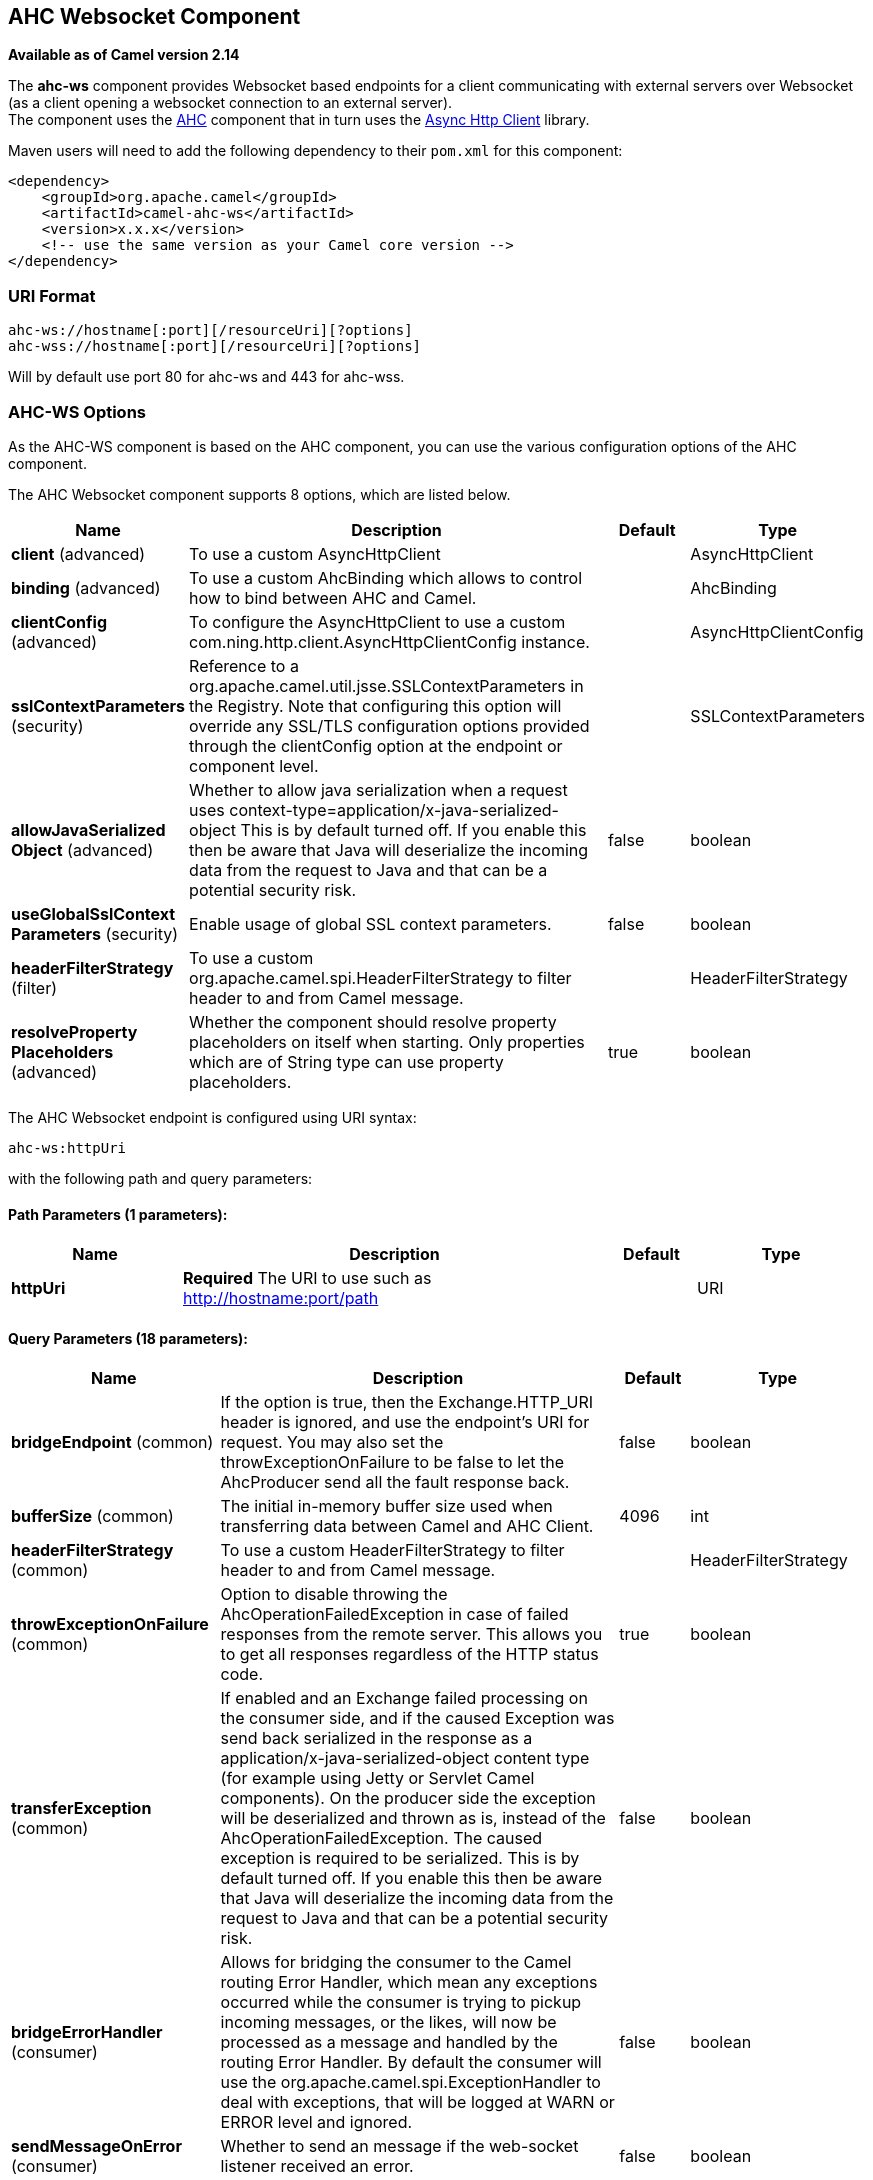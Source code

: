 [[ahc-ws-component]]
== AHC Websocket Component

*Available as of Camel version 2.14*

The *ahc-ws* component provides Websocket
based endpoints for a client communicating with
external servers over Websocket (as a client opening a websocket
connection to an external server). +
The component uses the <<ahc-component,AHC>> component that in turn uses
the https://github.com/AsyncHttpClient/async-http-client[Async Http
Client] library.

Maven users will need to add the following dependency to
their `pom.xml` for this component:

[source,xml]
------------------------------------------------------------
<dependency>
    <groupId>org.apache.camel</groupId>
    <artifactId>camel-ahc-ws</artifactId>
    <version>x.x.x</version>
    <!-- use the same version as your Camel core version -->
</dependency>
------------------------------------------------------------

### URI Format

[source,java]
-------------------------------------------------
ahc-ws://hostname[:port][/resourceUri][?options]
ahc-wss://hostname[:port][/resourceUri][?options]
-------------------------------------------------

Will by default use port 80 for ahc-ws and 443 for ahc-wss.

### AHC-WS Options

As the AHC-WS component is based on the AHC component, you can use the
various configuration options of the AHC component.



// component options: START
The AHC Websocket component supports 8 options, which are listed below.



[width="100%",cols="2,5,^1,2",options="header"]
|===
| Name | Description | Default | Type
| *client* (advanced) | To use a custom AsyncHttpClient |  | AsyncHttpClient
| *binding* (advanced) | To use a custom AhcBinding which allows to control how to bind between AHC and Camel. |  | AhcBinding
| *clientConfig* (advanced) | To configure the AsyncHttpClient to use a custom com.ning.http.client.AsyncHttpClientConfig instance. |  | AsyncHttpClientConfig
| *sslContextParameters* (security) | Reference to a org.apache.camel.util.jsse.SSLContextParameters in the Registry. Note that configuring this option will override any SSL/TLS configuration options provided through the clientConfig option at the endpoint or component level. |  | SSLContextParameters
| *allowJavaSerialized Object* (advanced) | Whether to allow java serialization when a request uses context-type=application/x-java-serialized-object This is by default turned off. If you enable this then be aware that Java will deserialize the incoming data from the request to Java and that can be a potential security risk. | false | boolean
| *useGlobalSslContext Parameters* (security) | Enable usage of global SSL context parameters. | false | boolean
| *headerFilterStrategy* (filter) | To use a custom org.apache.camel.spi.HeaderFilterStrategy to filter header to and from Camel message. |  | HeaderFilterStrategy
| *resolveProperty Placeholders* (advanced) | Whether the component should resolve property placeholders on itself when starting. Only properties which are of String type can use property placeholders. | true | boolean
|===
// component options: END




// endpoint options: START
The AHC Websocket endpoint is configured using URI syntax:

----
ahc-ws:httpUri
----

with the following path and query parameters:

==== Path Parameters (1 parameters):


[width="100%",cols="2,5,^1,2",options="header"]
|===
| Name | Description | Default | Type
| *httpUri* | *Required* The URI to use such as http://hostname:port/path |  | URI
|===


==== Query Parameters (18 parameters):


[width="100%",cols="2,5,^1,2",options="header"]
|===
| Name | Description | Default | Type
| *bridgeEndpoint* (common) | If the option is true, then the Exchange.HTTP_URI header is ignored, and use the endpoint's URI for request. You may also set the throwExceptionOnFailure to be false to let the AhcProducer send all the fault response back. | false | boolean
| *bufferSize* (common) | The initial in-memory buffer size used when transferring data between Camel and AHC Client. | 4096 | int
| *headerFilterStrategy* (common) | To use a custom HeaderFilterStrategy to filter header to and from Camel message. |  | HeaderFilterStrategy
| *throwExceptionOnFailure* (common) | Option to disable throwing the AhcOperationFailedException in case of failed responses from the remote server. This allows you to get all responses regardless of the HTTP status code. | true | boolean
| *transferException* (common) | If enabled and an Exchange failed processing on the consumer side, and if the caused Exception was send back serialized in the response as a application/x-java-serialized-object content type (for example using Jetty or Servlet Camel components). On the producer side the exception will be deserialized and thrown as is, instead of the AhcOperationFailedException. The caused exception is required to be serialized. This is by default turned off. If you enable this then be aware that Java will deserialize the incoming data from the request to Java and that can be a potential security risk. | false | boolean
| *bridgeErrorHandler* (consumer) | Allows for bridging the consumer to the Camel routing Error Handler, which mean any exceptions occurred while the consumer is trying to pickup incoming messages, or the likes, will now be processed as a message and handled by the routing Error Handler. By default the consumer will use the org.apache.camel.spi.ExceptionHandler to deal with exceptions, that will be logged at WARN or ERROR level and ignored. | false | boolean
| *sendMessageOnError* (consumer) | Whether to send an message if the web-socket listener received an error. | false | boolean
| *exceptionHandler* (consumer) | To let the consumer use a custom ExceptionHandler. Notice if the option bridgeErrorHandler is enabled then this options is not in use. By default the consumer will deal with exceptions, that will be logged at WARN or ERROR level and ignored. |  | ExceptionHandler
| *exchangePattern* (consumer) | Sets the exchange pattern when the consumer creates an exchange. |  | ExchangePattern
| *connectionClose* (producer) | Define if the Connection Close header has to be added to HTTP Request. This parameter is false by default | false | boolean
| *cookieHandler* (producer) | Configure a cookie handler to maintain a HTTP session |  | CookieHandler
| *useStreaming* (producer) | To enable streaming to send data as multiple text fragments. | false | boolean
| *binding* (advanced) | To use a custom AhcBinding which allows to control how to bind between AHC and Camel. |  | AhcBinding
| *clientConfig* (advanced) | To configure the AsyncHttpClient to use a custom com.ning.http.client.AsyncHttpClientConfig instance. |  | AsyncHttpClientConfig
| *clientConfigOptions* (advanced) | To configure the AsyncHttpClientConfig using the key/values from the Map. |  | Map
| *synchronous* (advanced) | Sets whether synchronous processing should be strictly used, or Camel is allowed to use asynchronous processing (if supported). | false | boolean
| *clientConfigRealmOptions* (security) | To configure the AsyncHttpClientConfig Realm using the key/values from the Map. |  | Map
| *sslContextParameters* (security) | Reference to a org.apache.camel.util.jsse.SSLContextParameters in the Registry. This reference overrides any configured SSLContextParameters at the component level. See Using the JSSE Configuration Utility. Note that configuring this option will override any SSL/TLS configuration options provided through the clientConfig option at the endpoint or component level. |  | SSLContextParameters
|===
// endpoint options: END
// spring-boot-auto-configure options: START
=== Spring Boot Auto-Configuration


The component supports 9 options, which are listed below.



[width="100%",cols="2,5,^1,2",options="header"]
|===
| Name | Description | Default | Type
| *camel.component.ahc-ws.allow-java-serialized-object* | Whether to allow java serialization when a request uses
 context-type=application/x-java-serialized-object This is by default
 turned off. If you enable this then be aware that Java will deserialize
 the incoming data from the request to Java and that can be a potential
 security risk. | false | boolean
| *camel.component.ahc-ws.binding* | To use a custom AhcBinding which allows to control how to bind between
 AHC and Camel. The option is a org.apache.camel.component.ahc.AhcBinding
 type. |  | String
| *camel.component.ahc-ws.client* | To use a custom AsyncHttpClient. The option is a
 org.asynchttpclient.AsyncHttpClient type. |  | String
| *camel.component.ahc-ws.client-config* | To configure the AsyncHttpClient to use a custom
 com.ning.http.client.AsyncHttpClientConfig instance. The option is a
 org.asynchttpclient.AsyncHttpClientConfig type. |  | String
| *camel.component.ahc-ws.enabled* | Enable ahc-ws component | true | boolean
| *camel.component.ahc-ws.header-filter-strategy* | To use a custom org.apache.camel.spi.HeaderFilterStrategy to filter
 header to and from Camel message. The option is a
 org.apache.camel.spi.HeaderFilterStrategy type. |  | String
| *camel.component.ahc-ws.resolve-property-placeholders* | Whether the component should resolve property placeholders on itself when
 starting. Only properties which are of String type can use property
 placeholders. | true | boolean
| *camel.component.ahc-ws.ssl-context-parameters* | Reference to a org.apache.camel.util.jsse.SSLContextParameters in the
 Registry. Note that configuring this option will override any SSL/TLS
 configuration options provided through the clientConfig option at the
 endpoint or component level. The option is a
 org.apache.camel.util.jsse.SSLContextParameters type. |  | String
| *camel.component.ahc-ws.use-global-ssl-context-parameters* | Enable usage of global SSL context parameters. | false | boolean
|===
// spring-boot-auto-configure options: END



### Writing and Reading Data over Websocket

An ahc-ws endpoint can either write data to the socket or read from the
socket, depending on whether the endpoint is configured as the producer
or the consumer, respectively.

### Configuring URI to Write or Read Data

In the route below, Camel will write to the specified websocket
connection.

[source,java]
-----------------------------------
from("direct:start")
        .to("ahc-ws://targethost");
-----------------------------------

And the equivalent Spring sample:

[source,xml]
------------------------------------------------------------
<camelContext xmlns="http://camel.apache.org/schema/spring">
  <route>
    <from uri="direct:start"/>
    <to uri="ahc-ws://targethost"/>
  </route>
</camelContext>
------------------------------------------------------------

In the route below, Camel will read from the specified websocket
connection.

[source,java]
---------------------------
from("ahc-ws://targethost")
        .to("direct:next");
---------------------------

And the equivalent Spring sample:

[source,xml]
------------------------------------------------------------
<camelContext xmlns="http://camel.apache.org/schema/spring">
  <route>
    <from uri="ahc-ws://targethost"/>
    <to uri="direct:next"/>
  </route>
</camelContext>
------------------------------------------------------------

 

### See Also

* Configuring Camel
* Component
* Endpoint
* Getting Started

* link:../../../../camel-ahc/src/main/docs/readme.html[AHC]
* <<atmosphere-websocket-component,Atmosphere-Websocket>>
